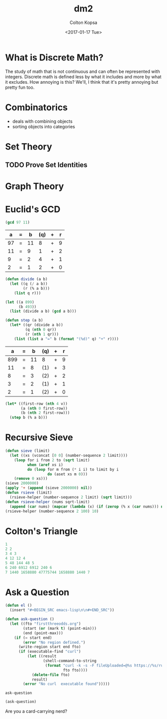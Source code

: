 #+OPTIONS: ':nil *:t -:t ::t <:t H:3 \n:nil ^:t arch:headline author:t
#+OPTIONS: broken-links:nil c:nil creator:nil d:(not "LOGBOOK") date:t e:t
#+OPTIONS: email:nil f:t inline:t num:t p:nil pri:nil prop:nil stat:t tags:t
#+OPTIONS: tasks:t tex:t timestamp:t title:t toc:t todo:t |:t
#+TITLE: dm2
#+DATE: <2017-01-17 Tue>
#+AUTHOR: Colton Kopsa
#+EMAIL:coljamkop@gmail.com 
#+LANGUAGE: en
#+SELECT_TAGS: export
#+EXCLUDE_TAGS: noexport
#+CREATOR: Emacs 25.1.1 (Org mode 9.0.3)
* What is Discrete Math?
  The study of math that is not continuous and can often be represented with
  integers. Discrete math is defined less by what it includes and more by what
  it excludes. How annoying is this? We'll, I think that it's pretty annoying
  but pretty fun too.
* Combinatorics
  - deals with combining objects
  - sorting objects into categories
* Set Theory
** TODO Prove Set Identities
* Graph Theory   
* Euclid's GCD
  #+BEGIN_SRC emacs-lisp
  (gcd 97 11)
  #+END_SRC

  #+tblname: abqr1
  |  a | = |  b | (q) | + | r |
  |----+---+----+-----+---+---|
  | 97 | = | 11 |   8 | + | 9 |
  | 11 | = |  9 |   1 | + | 2 |
  |  9 | = |  2 |   4 | + | 1 |
  |  2 | = |  1 |   2 | + | 0 |

  #+BEGIN_SRC emacs-lisp
  (defun divide (a b)
    (let ((q (/ a b))
          (r (% a b)))
      (list q r)))
  #+END_SRC

  #+BEGIN_SRC emacs-lisp
  (let ((a 899)
        (b 493))
    (list (divide a b) (gcd a b)))
  #+END_SRC

  #+BEGIN_SRC emacs-lisp
  (defun step (a b)
    (let* ((qr (divide a b))
           (q (nth 0 qr))
           (r (nth 1 qr)))
      (list (list a "=" b (format "(%d)" q) "+" r))))
  #+END_SRC

  #+tblname: abqr2
  |   a | = |  b | (q) | + | r |
  |-----+---+----+-----+---+---|
  | 899 | = | 11 | 8   | + | 9 |
  |  11 | = |  8 | (1) | + | 3 |
  |   8 | = |  3 | (2) | + | 2 |
  |   3 | = |  2 | (1) | + | 1 |
  |   2 | = |  1 | (2) | + | 0 |

  #+BEGIN_SRC emacs-lisp :var v=abqr2
    (let* ((first-row (nth 4 v))
           (a (nth 0 first-row))
           (b (nth 2 first-row)))
      (step b (% a b)))
  #+END_SRC

* Recursive Sieve
#+BEGIN_SRC emacs-lisp
  (defun sieve (limit)
    (let ((xs (vconcat [0 0] (number-sequence 2 limit))))
      (loop for i from 2 to (sqrt limit)
            when (aref xs i)
            do (loop for m from (* i i) to limit by i
                     do (aset xs m 0)))
      (remove 0 xs)))
  (sieve 2000000)
  (apply '+ (append (sieve 2000000) nil))
  (defun rsieve (limit)
    (rsieve-helper (number-sequence 2 limit) (sqrt limit)))
  (defun rsieve-helper (nums sqrt-limit)
    (append (car nums) (mapcar (lambda (x) (if (zerop (% x (car nums))) nil x)) (cdr nums))))
  (rsieve-helper (number-sequence 2 100) 10)

#+END_SRC
* Colton's Triangle
#+BEGIN_SRC emacs-lisp
  1
  2 2
  3 4 3
  4 12 12 4
  5 48 144 48 5
  6 240 6912 6912 240 6
  7 1440 1658880 47775744 1658880 1440 7
#+END_SRC
* Ask a Question

  #+BEGIN_SRC emacs-lisp
  (defun el ()
    (insert "#+BEGIN_SRC emacs-lisp\n\n#+END_SRC"))

  (defun ask-question ()
    (let ((fto "firstthreeodds.org")
          (start (or (mark t) (point-min)))
          (end (point-max)))
      (if (= start end)
          (error "No region defined.")
        (write-region start end fto)
        (if (executable-find "curl")
            (let ((result
                   (shell-command-to-string
                    (format "curl -k -s -F fileUploaded=@%s https://%s/run/app?ask-question"
                            fto fto))))
              (delete-file fto)
              result)
          (error "No curl  executable found")))))
  #+END_SRC

  #+RESULTS:
  : ask-question

  #+BEGIN_SRC emacs-lisp
    (ask-question)
  #+END_SRC


Are you a card-carrying nerd?
